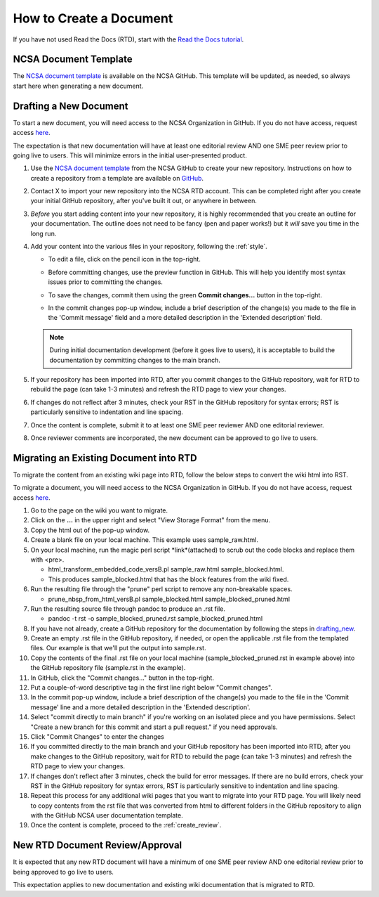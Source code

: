 .. _create:

How to Create a Document
=========================

If you have not used Read the Docs (RTD), start with the `Read the Docs tutorial`_.

.. _Read the Docs tutorial: https://docs.readthedocs.io/en/stable/tutorial/

NCSA Document Template
-----------------------

The `NCSA document template`_ is available on the NCSA GitHub. This template will be updated, as needed, so always start here when generating a new document.

.. _NCSA document template: https://github.com/ncsa/user_documentation_template

.. _drafting_new:

Drafting a New Document
------------------------

To start a new document, you will need access to the NCSA Organization in GitHub. If you do not have access, request access `here`_.

.. _here: https://wiki.ncsa.illinois.edu/display/NCSASoftware/GitHub

The expectation is that new documentation will have at least one editorial review AND one SME peer review prior to going live to users. This will minimize errors in the initial user-presented product.

1. Use the `NCSA document template`_ from the NCSA GitHub to create your new repository. Instructions on how to create a repository from a template are available on `GitHub <https://docs.github.com/en/repositories/creating-and-managing-repositories/creating-a-repository-from-a-template/#creating-a-repository-from-a-template>`_.
2. Contact X to import your new repository into the NCSA RTD account. This can be completed right after you create your initial GitHub repository, after you've built it out, or anywhere in between.
3. *Before* you start adding content into your new repository, it is highly recommended that you create an outline for your documentation. The outline does not need to be fancy (pen and paper works!) but it *will* save you time in the long run.
4. Add your content into the various files in your repository, following the :ref:`style`.

   - To edit a file, click on the pencil icon in the top-right.

     .. image:: images/edit-button-marked.png
        :alt: GitHub edit button
        :width: 700

   - Before committing changes, use the preview function in GitHub. This will help you identify most syntax issues prior to committing the changes.

     .. image:: images/preview-button.png
         :alt: GitHub preview button
         :width: 400

   - To save the changes, commit them using the green **Commit changes...** button in the top-right.

     .. image:: images/commit-button.png
         :alt: GitHub commit button
         :width: 400

   - In the commit changes pop-up window, include a brief description of the change(s) you made to the file in the 'Commit message' field and a more detailed description in the 'Extended description' field.

     .. image:: images/commit-pop-up.png
         :alt: GitHub commit changes pop-up window
         :width: 400
   
   .. note::

      During initial documentation development (before it goes live to users), it is acceptable to build the documentation by committing changes to the main branch.

5. If your repository has been imported into RTD, after you commit changes to the GitHub repository, wait for RTD to rebuild the page (can take 1-3 minutes) and refresh the RTD page to view your changes. 
6. If changes do not reflect after 3 minutes, check your RST in the GitHub repository for syntax errors; RST is particularly sensitive to indentation and line spacing. 
7. Once the content is complete, submit it to at least one SME peer reviewer AND one editorial reviewer.
8. Once reviewer comments are incorporated, the new document can be approved to go live to users.

Migrating an Existing Document into RTD
----------------------------------------

To migrate the content from an existing wiki page into RTD, follow the below steps to convert the wiki html into RST.

To migrate a document, you will need access to the NCSA Organization in GitHub. If you do not have access, request access `here`_.

.. _here: https://wiki.ncsa.illinois.edu/display/NCSASoftware/GitHub

1. Go to the page on the wiki you want to migrate.
2. Click on the **...** in the upper right and select "View Storage Format" from the menu.
3. Copy the html out of the pop-up window.
4. Create a blank file on your local machine. This example uses sample_raw.html.
5. On your local machine, run the magic perl script *link*(attached) to scrub out the code blocks and replace them with <pre>. 

   - html_transform_embedded_code_versB.pl sample_raw.html sample_blocked.html. 
   - This produces sample_blocked.html that has the block features from the wiki fixed.

6. Run the resulting file through the "prune" perl script to remove any non-breakable spaces.

   - prune_nbsp_from_html_versB.pl sample_blocked.html sample_blocked_pruned.html

7. Run the resulting source file through pandoc to produce an .rst file.

   - pandoc -t rst -o sample_blocked_pruned.rst sample_blocked_pruned.html

8. If you have not already, create a GitHub repository for the documentation by following the steps in drafting_new_.
9. Create an empty .rst file in the GitHub repository, if needed, or open the applicable .rst file from the templated files.  Our example is that we'll put the output into sample.rst.
10. Copy the contents of the final .rst file on your local machine (sample_blocked_pruned.rst in example above) into the GitHub repository file (sample.rst in the example).
11. In GitHub, click the "Commit changes..." button in the top-right.
12. Put a couple-of-word descriptive tag in the first line right below "Commit changes".
13. In the commit pop-up window, include a brief description of the change(s) you made to the file in the 'Commit message' line and a more detailed description in the 'Extended description'.
14. Select "commit directly to main branch" if you're working on an isolated piece and you have permissions.  Select "Create a new branch for this commit and start a pull request." if you need approvals. 
15. Click "Commit Changes" to enter the changes
16. If you committed directly to the main branch and your GitHub repository has been imported into RTD, after you make changes to the GitHub repository, wait for RTD to rebuild the page (can take 1-3 minutes) and refresh the RTD page to view your changes. 
17. If changes don't reflect after 3 minutes, check the build for error messages. If there are no build errors, check your RST in the GitHub repository for syntax errors, RST is particularly sensitive to indentation and line spacing.
18. Repeat this process for any additional wiki pages that you want to migrate into your RTD page. You will likely need to copy contents from the rst file that was converted from html to different folders in the GitHub repository to align with the GitHub NCSA user documentation template.
19. Once the content is complete, proceed to the :ref:`create_review`.

.. _create_review:

New RTD Document Review/Approval
---------------------------------

It is expected that any new RTD document will have a minimum of one SME peer review AND one editorial review prior to being approved to go live to users.

This expectation applies to new documentation and existing wiki documentation that is migrated to RTD.
